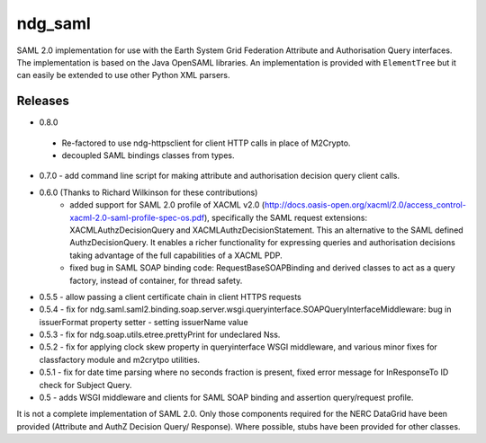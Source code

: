 ndg_saml
========
SAML 2.0 implementation for use with the Earth System Grid Federation Attribute 
and Authorisation Query interfaces.  The implementation is based on the Java 
OpenSAML libraries.  An implementation is provided with ``ElementTree`` but it can 
easily be extended to use other Python XML parsers.

Releases
--------
* 0.8.0
 - Re-factored to use ndg-httpsclient for client HTTP calls in place of M2Crypto.
 - decoupled SAML bindings classes from types.

* 0.7.0 - add command line script for making attribute and authorisation decision query client calls.
        
* 0.6.0 (Thanks to Richard Wilkinson for these contributions)
     - added support for SAML 2.0 profile of XACML v2.0 (http://docs.oasis-open.org/xacml/2.0/access_control-xacml-2.0-saml-profile-spec-os.pdf),
       specifically the SAML request extensions: XACMLAuthzDecisionQuery and 
       XACMLAuthzDecisionStatement.  This an alternative to the SAML defined
       AuthzDecisionQuery.  It enables a richer functionality for expressing
       queries and authorisation decisions taking advantage of the full
       capabilities of a XACML PDP.
     - fixed bug in SAML SOAP binding code: RequestBaseSOAPBinding and derived 
       classes to act as a query factory, instead of container, for thread 
       safety.
      
* 0.5.5 - allow passing a client certificate chain in client HTTPS requests

* 0.5.4 - fix for ndg.saml.saml2.binding.soap.server.wsgi.queryinterface.SOAPQueryInterfaceMiddleware: bug in issuerFormat property setter - setting issuerName value

* 0.5.3 - fix for ndg.soap.utils.etree.prettyPrint for undeclared Nss.

* 0.5.2 - fix for applying clock skew property in queryinterface WSGI middleware, and various minor fixes for classfactory module and m2crytpo utilities.

* 0.5.1 - fix for date time parsing where no seconds fraction is present, fixed error message for InResponseTo ID check for Subject Query.

* 0.5 - adds WSGI middleware and clients for SAML SOAP binding and assertion query/request profile.

It is not a complete implementation of SAML 2.0.  Only those components required
for the NERC DataGrid have been provided (Attribute and AuthZ Decision Query/
Response).  Where possible, stubs have been provided for other classes.

